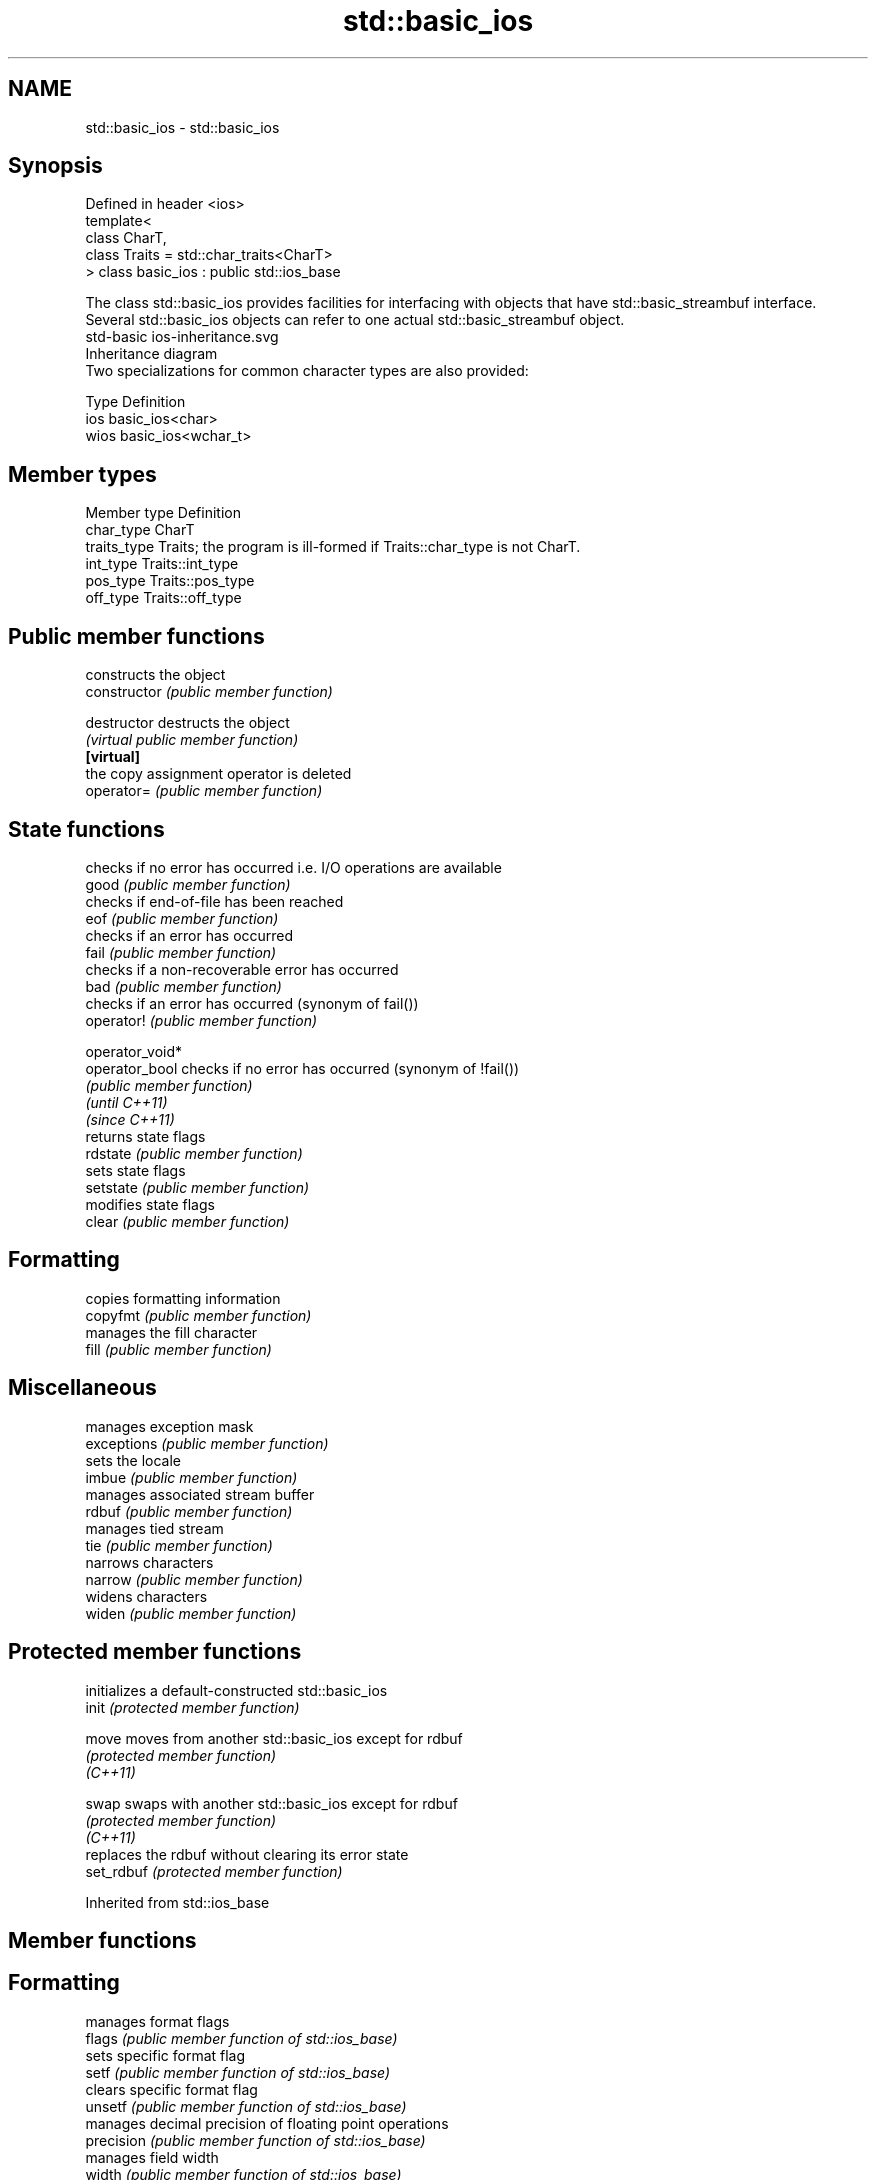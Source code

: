 .TH std::basic_ios 3 "2020.03.24" "http://cppreference.com" "C++ Standard Libary"
.SH NAME
std::basic_ios \- std::basic_ios

.SH Synopsis

  Defined in header <ios>
  template<
  class CharT,
  class Traits = std::char_traits<CharT>
  > class basic_ios : public std::ios_base

  The class std::basic_ios provides facilities for interfacing with objects that have std::basic_streambuf interface. Several std::basic_ios objects can refer to one actual std::basic_streambuf object.
   std-basic ios-inheritance.svg
  Inheritance diagram
  Two specializations for common character types are also provided:

  Type Definition
  ios  basic_ios<char>
  wios basic_ios<wchar_t>


.SH Member types


  Member type Definition
  char_type   CharT
  traits_type Traits; the program is ill-formed if Traits::char_type is not CharT.
  int_type    Traits::int_type
  pos_type    Traits::pos_type
  off_type    Traits::off_type


.SH Public member functions


                 constructs the object
  constructor    \fI(public member function)\fP

  destructor     destructs the object
                 \fI(virtual public member function)\fP
  \fB[virtual]\fP
                 the copy assignment operator is deleted
  operator=      \fI(public member function)\fP

.SH State functions

                 checks if no error has occurred i.e. I/O operations are available
  good           \fI(public member function)\fP
                 checks if end-of-file has been reached
  eof            \fI(public member function)\fP
                 checks if an error has occurred
  fail           \fI(public member function)\fP
                 checks if a non-recoverable error has occurred
  bad            \fI(public member function)\fP
                 checks if an error has occurred (synonym of fail())
  operator!      \fI(public member function)\fP

  operator_void*
  operator_bool  checks if no error has occurred (synonym of !fail())
                 \fI(public member function)\fP
  \fI(until C++11)\fP
  \fI(since C++11)\fP
                 returns state flags
  rdstate        \fI(public member function)\fP
                 sets state flags
  setstate       \fI(public member function)\fP
                 modifies state flags
  clear          \fI(public member function)\fP

.SH Formatting

                 copies formatting information
  copyfmt        \fI(public member function)\fP
                 manages the fill character
  fill           \fI(public member function)\fP

.SH Miscellaneous

                 manages exception mask
  exceptions     \fI(public member function)\fP
                 sets the locale
  imbue          \fI(public member function)\fP
                 manages associated stream buffer
  rdbuf          \fI(public member function)\fP
                 manages tied stream
  tie            \fI(public member function)\fP
                 narrows characters
  narrow         \fI(public member function)\fP
                 widens characters
  widen          \fI(public member function)\fP


.SH Protected member functions


            initializes a default-constructed std::basic_ios
  init      \fI(protected member function)\fP

  move      moves from another std::basic_ios except for rdbuf
            \fI(protected member function)\fP
  \fI(C++11)\fP

  swap      swaps with another std::basic_ios except for rdbuf
            \fI(protected member function)\fP
  \fI(C++11)\fP
            replaces the rdbuf without clearing its error state
  set_rdbuf \fI(protected member function)\fP


  Inherited from std::ios_base


.SH Member functions



.SH Formatting

                    manages format flags
  flags             \fI(public member function of std::ios_base)\fP
                    sets specific format flag
  setf              \fI(public member function of std::ios_base)\fP
                    clears specific format flag
  unsetf            \fI(public member function of std::ios_base)\fP
                    manages decimal precision of floating point operations
  precision         \fI(public member function of std::ios_base)\fP
                    manages field width
  width             \fI(public member function of std::ios_base)\fP

.SH Locales

                    sets locale
  imbue             \fI(public member function of std::ios_base)\fP
                    returns current locale
  getloc            \fI(public member function of std::ios_base)\fP

.SH Internal extensible array


  xalloc            returns a program-wide unique integer that is safe to use as index to pword() and iword()
                    \fI(public static member function of std::ios_base)\fP
  \fB[static]\fP
                    resizes the private storage if necessary and access to the long element at the given index
  iword             \fI(public member function of std::ios_base)\fP
                    resizes the private storage if necessary and access to the void* element at the given index
  pword             \fI(public member function of std::ios_base)\fP

.SH Miscellaneous

                    registers event callback function
  register_callback \fI(public member function of std::ios_base)\fP

  sync_with_stdio   sets whether C++ and C IO libraries are interoperable
                    \fI(public static member function of std::ios_base)\fP
  \fB[static]\fP

.SH Member classes

                    stream exception
  failure           \fI(public member class of std::ios_base)\fP
                    initializes standard stream objects
  Init              \fI(public member class of std::ios_base)\fP



.SH Member types and constants

  Type           Explanation
                 stream open mode type
                 The following constants are also defined:

                 Constant Explanation
                 app      seek to the end of stream before each write
                 binary   open in binary_mode
  openmode       in       open for reading
                 out      open for writing
                 trunc    discard the contents of the stream when opening
                 ate      seek to the end of stream immediately after open


                 \fI(typedef)\fP
                 formatting flags type
                 The following constants are also defined:

                 Constant    Explanation
                 dec         use decimal base for integer I/O: see std::dec
                 oct         use octal base for integer I/O: see std::oct
                 hex         use hexadecimal base for integer I/O: see std::hex
                 basefield   dec|oct|hex. Useful for masking operations
                 left        left adjustment (adds fill characters to the right): see std::left
                 right       right adjustment (adds fill characters to the left): see std::right
                 internal    internal adjustment (adds fill characters to the internal designated point): see std::internal
                 adjustfield left|right|internal. Useful for masking operations
                 scientific  generate floating point types using scientific notation, or hex notation if combined with fixed: see std::scientific
  fmtflags       fixed       generate floating point types using fixed notation, or hex notation if combined with scientific: see std::fixed
                 floatfield  scientific|fixed. Useful for masking operations
                 boolalpha   insert and extract bool type in alphanumeric format: see std::boolalpha
                 showbase    generate a prefix indicating the numeric base for integer output, require the currency indicator in monetary I/O: see std::showbase
                 showpoint   generate a decimal-point character unconditionally for floating-point number output: see std::showpoint
                 showpos     generate a + character for non-negative numeric output: see std::showpos
                 skipws      skip leading whitespace before certain input operations: see std::skipws
                 unitbuf     flush the output after each output operation: see std::unitbuf
                 uppercase   replace certain lowercase letters with their uppercase
                             equivalents in certain output operations: see std::uppercase


                 \fI(typedef)\fP
                 state of the stream type
                 The following constants are also defined:

                 Constant Explanation
                 goodbit  no error
  iostate        badbit   irrecoverable stream error
                 failbit  input/output operation failed (formatting or extraction error)
                 eofbit   associated input sequence has reached end-of-file


                 \fI(typedef)\fP
                 seeking direction type
                 The following constants are also defined:

                 Constant Explanation
                 beg      the beginning of a stream
  seekdir        end      the ending of a stream
                 cur      the current position of stream position indicator


                 \fI(typedef)\fP
                 specifies event type
  event          \fI(enum)\fP
                 callback function type
  event_callback \fI(typedef)\fP


.SH Notes

  Straightforward implementation of std::basic_ios stores only the following members (which all depend on the template parameters and thus cannot be part of std::ios_base):

  * the fill character (see fill())
  * the tied stream pointer (see tie())
  * the associated stream buffer pointer (see rdbuf())

  Actual implementations vary:
  Microsoft Visual Studio stores just those three members.
  LLVM libc++ stores 1 less member: it maintains the rdbuf pointer as a void* member of ios_base.
  GNU libstdc++ stores 4 additional members: three cached facets and a flag to indicate that fill was initialized



